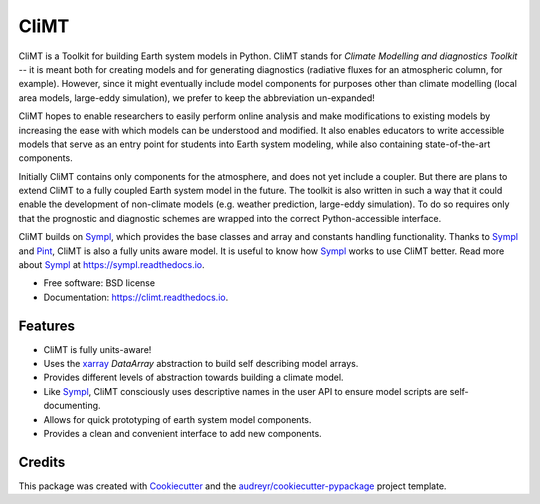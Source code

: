 =====
CliMT
=====


.. image:: https://img.shields.io/pypi/v/climt.svg
    :target: https://pypi.python.org/pypi/climt
    :alt: PyPI

.. image:: https://img.shields.io/travis/CliMT/climt-future.svg
    :target: https://travis-ci.org/CliMT/climt
    :alt: Continuous Integration

.. image:: https://img.shields.io/codecov/c/github/CliMT/climt-future.svg
    :target: https://travis-ci.org/CliMT/climt
    :alt: Coverage

.. image:: https://readthedocs.org/projects/climt/badge/?version=latest
    :target: https://climt.readthedocs.io/en/latest/?badge=latest
    :alt: Documentation Status


CliMT is a Toolkit for building Earth system models in Python. CliMT stands for *Climate Modelling
and diagnostics Toolkit* -- it is meant both for creating models and for generating diagnostics
(radiative fluxes for an atmospheric column, for example). However, since it might eventually
include model components for purposes other than climate modelling (local area models, large-eddy
simulation), we prefer to keep the abbreviation un-expanded!

CliMT hopes to enable researchers to easily perform online analysis and make
modifications to existing models by increasing the ease with which models
can be understood and modified. It also enables educators to write
accessible models that serve as an entry point for students into Earth
system modeling, while also containing state-of-the-art components.

Initially CliMT contains only components for the atmosphere, and does not yet
include a coupler. But there are plans to extend CliMT to a fully coupled Earth
system model in the future. The toolkit is also written in such a way that it
could enable the development of non-climate models (e.g. weather prediction,
large-eddy simulation). To do so requires only that the prognostic and
diagnostic schemes are wrapped into the correct Python-accessible interface.

CliMT builds on Sympl_, which provides the base classes and  array and constants handling
functionality. Thanks to Sympl_ and Pint_, CliMT is also a fully units aware model. It is
useful to know how Sympl_ works to use CliMT better. Read more about Sympl_ at
https://sympl.readthedocs.io.

* Free software: BSD license
* Documentation: https://climt.readthedocs.io.


Features
--------

* CliMT is fully units-aware!
* Uses the xarray_ `DataArray` abstraction to build self describing model arrays. 
* Provides different levels of abstraction towards building a climate model.
* Like Sympl_, CliMT consciously uses descriptive names in the user API to ensure
  model scripts are self-documenting.
* Allows for quick prototyping of earth system model components.
* Provides a clean and convenient interface to add new components.

Credits
-------

This package was created with Cookiecutter_ and the `audreyr/cookiecutter-pypackage`_ project template.

.. _Cookiecutter: https://github.com/audreyr/cookiecutter
.. _`audreyr/cookiecutter-pypackage`: https://github.com/audreyr/cookiecutter-pypackage
.. _Sympl: https://github.com/mcgibbon/sympl
.. _Pint: https://pint.readthedocs.io
.. _xarray: http://xarray.pydata.org

